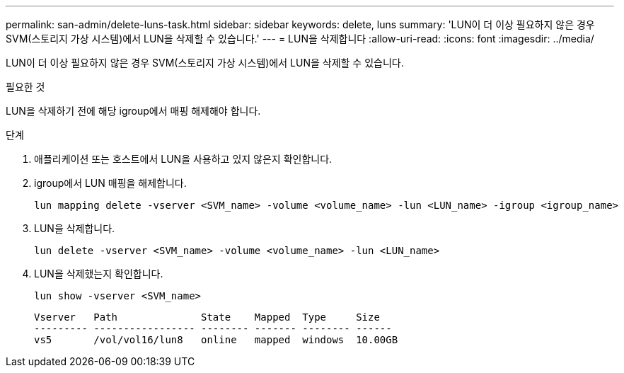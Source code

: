 ---
permalink: san-admin/delete-luns-task.html 
sidebar: sidebar 
keywords: delete, luns 
summary: 'LUN이 더 이상 필요하지 않은 경우 SVM(스토리지 가상 시스템)에서 LUN을 삭제할 수 있습니다.' 
---
= LUN을 삭제합니다
:allow-uri-read: 
:icons: font
:imagesdir: ../media/


[role="lead"]
LUN이 더 이상 필요하지 않은 경우 SVM(스토리지 가상 시스템)에서 LUN을 삭제할 수 있습니다.

.필요한 것
LUN을 삭제하기 전에 해당 igroup에서 매핑 해제해야 합니다.

.단계
. 애플리케이션 또는 호스트에서 LUN을 사용하고 있지 않은지 확인합니다.
. igroup에서 LUN 매핑을 해제합니다.
+
[source, cli]
----
lun mapping delete -vserver <SVM_name> -volume <volume_name> -lun <LUN_name> -igroup <igroup_name>
----
. LUN을 삭제합니다.
+
[source, cli]
----
lun delete -vserver <SVM_name> -volume <volume_name> -lun <LUN_name>
----
. LUN을 삭제했는지 확인합니다.
+
[source, cli]
----
lun show -vserver <SVM_name>
----
+
[listing]
----
Vserver   Path              State    Mapped  Type     Size
--------- ----------------- -------- ------- -------- ------
vs5       /vol/vol16/lun8   online   mapped  windows  10.00GB
----

